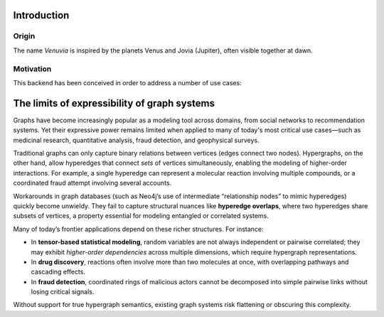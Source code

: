 Introduction
===========================

Origin
-----------------------

The name *Venuvia* is inspired by the planets Venus and Jovia (Jupiter), often visible together 
at dawn.

Motivation
-----------------------

This backend has been conceived in order to address a number of use cases:

The limits of expressibility of graph systems
================================================

Graphs have become increasingly popular as a modeling tool across domains, from social networks to recommendation systems. Yet their expressive power remains limited when applied to many of today's most critical use cases—such as medicinal research, quantitative analysis, fraud detection, and geophysical surveys.

Traditional graphs can only capture binary relations between vertices (edges connect two nodes). Hypergraphs, on the other hand, allow hyperedges that connect *sets* of vertices simultaneously, enabling the modeling of higher-order interactions. For example, a single hyperedge can represent a molecular reaction involving multiple compounds, or a coordinated fraud attempt involving several accounts.

Workarounds in graph databases (such as Neo4j’s use of intermediate “relationship nodes” to mimic hyperedges) quickly become unwieldy. They fail to capture structural nuances like **hyperedge overlaps**, where two hyperedges share subsets of vertices, a property essential for modeling entangled or correlated systems.

Many of today’s frontier applications depend on these richer structures. For instance:

- In **tensor-based statistical modeling**, random variables are not always independent or pairwise correlated; they may exhibit *higher-order dependencies* across multiple dimensions, which require hypergraph representations.  
- In **drug discovery**, reactions often involve more than two molecules at once, with overlapping pathways and cascading effects.  
- In **fraud detection**, coordinated rings of malicious actors cannot be decomposed into simple pairwise links without losing critical signals.

Without support for true hypergraph semantics, existing graph systems risk flattening or obscuring this complexity.
